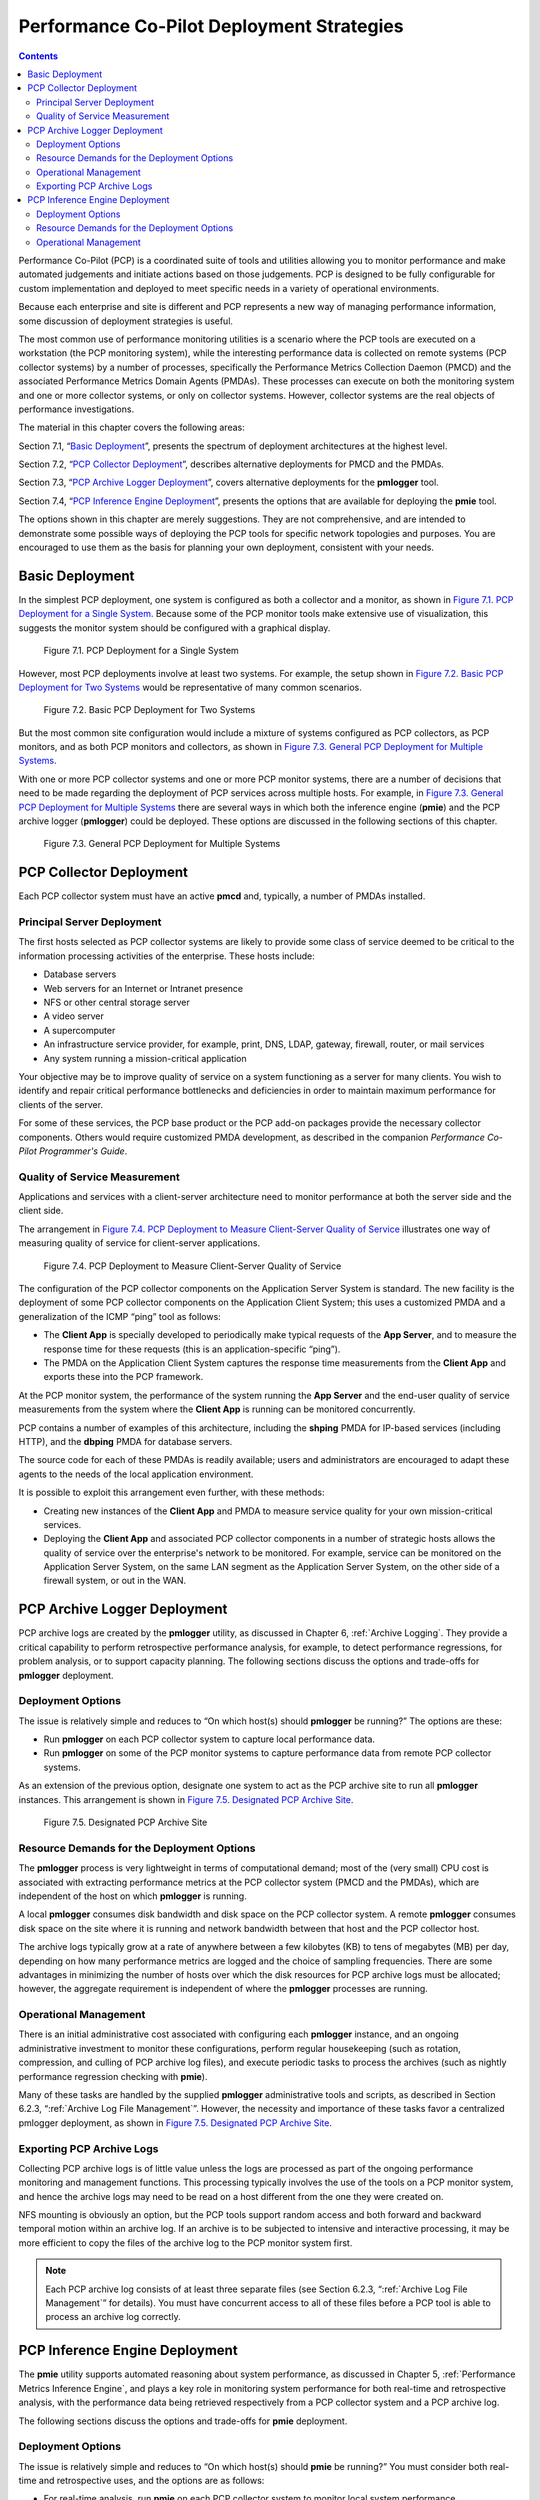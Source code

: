 .. _PcpDeploymentStrategies:

Performance Co-Pilot Deployment Strategies
###########################################

.. contents::

Performance Co-Pilot (PCP) is a coordinated suite of tools and utilities allowing you to monitor performance and make automated judgements and initiate actions based on those judgements. PCP is designed to be fully configurable for custom implementation and deployed to meet specific needs in a variety of operational environments.

Because each enterprise and site is different and PCP represents a new way of managing performance information, some discussion of deployment strategies is useful.

The most common use of performance monitoring utilities is a scenario where the PCP tools are executed on a workstation (the PCP monitoring system), while the 
interesting performance data is collected on remote systems (PCP collector systems) by a number of processes, specifically the Performance Metrics Collection Daemon 
(PMCD) and the associated Performance Metrics Domain Agents (PMDAs). These processes can execute on both the monitoring system and one or more collector systems, or 
only on collector systems. However, collector systems are the real objects of performance investigations.

The material in this chapter covers the following areas:

Section 7.1, “`Basic Deployment`_”, presents the spectrum of deployment architectures at the highest level.

Section 7.2, “`PCP Collector Deployment`_”, describes alternative deployments for PMCD and the PMDAs.

Section 7.3, “`PCP Archive Logger Deployment`_”, covers alternative deployments for the **pmlogger** tool.

Section 7.4, “`PCP Inference Engine Deployment`_”, presents the options that are available for deploying the **pmie** tool.

The options shown in this chapter are merely suggestions. They are not comprehensive, and are intended to demonstrate some possible ways of deploying the PCP tools for 
specific network topologies and purposes. You are encouraged to use them as the basis for planning your own deployment, consistent with your needs.

Basic Deployment
*****************

In the simplest PCP deployment, one system is configured as both a collector and a monitor, as shown in `Figure 7.1. PCP Deployment for a Single System`_. Because some 
of the PCP monitor tools make extensive use of visualization, this suggests the monitor system should be configured with a graphical display.

.. _Figure 7.1. PCP Deployment for a Single System:

.. figure:: ../../images/remote-collector.png

   Figure 7.1. PCP Deployment for a Single System

However, most PCP deployments involve at least two systems. For example, the setup shown in `Figure 7.2. Basic PCP Deployment for Two Systems`_ would be representative 
of many common scenarios.

.. _Figure 7.2. Basic PCP Deployment for Two Systems:

.. figure:: ../../images/remote-deploy.svg

    Figure 7.2. Basic PCP Deployment for Two Systems

But the most common site configuration would include a mixture of systems configured as PCP collectors, as PCP monitors, and as both PCP monitors and collectors, as 
shown in `Figure 7.3. General PCP Deployment for Multiple Systems`_.

With one or more PCP collector systems and one or more PCP monitor systems, there are a number of decisions that need to be made regarding the deployment of PCP 
services across multiple hosts. For example, in `Figure 7.3. General PCP Deployment for Multiple Systems`_ there are several ways in which both the inference engine 
(**pmie**) and the PCP archive logger (**pmlogger**) could be deployed. These options are discussed in the following sections of this chapter.

.. _Figure 7.3. General PCP Deployment for Multiple Systems:

.. figure:: ../../images/multi-deploy.svg

   Figure 7.3. General PCP Deployment for Multiple Systems
     
PCP Collector Deployment
*************************

Each PCP collector system must have an active **pmcd** and, typically, a number of PMDAs installed.

Principal Server Deployment
============================

The first hosts selected as PCP collector systems are likely to provide some class of service deemed to be critical to the information processing activities of the 
enterprise. These hosts include:

* Database servers
* Web servers for an Internet or Intranet presence
* NFS or other central storage server
* A video server
* A supercomputer
* An infrastructure service provider, for example, print, DNS, LDAP, gateway, firewall, router, or mail services
* Any system running a mission-critical application

Your objective may be to improve quality of service on a system functioning as a server for many clients. You wish to identify and repair critical performance 
bottlenecks and deficiencies in order to maintain maximum performance for clients of the server.

For some of these services, the PCP base product or the PCP add-on packages provide the necessary collector components. Others would require customized PMDA development, 
as described in the companion *Performance Co-Pilot Programmer's Guide*.

Quality of Service Measurement
=================================

Applications and services with a client-server architecture need to monitor performance at both the server side and the client side.

The arrangement in `Figure 7.4. PCP Deployment to Measure Client-Server Quality of Service`_ illustrates one way of measuring quality of service for client-server applications.

.. _Figure 7.4. PCP Deployment to Measure Client-Server Quality of Service:

.. figure:: ../../images/qos-deploy.svg

   Figure 7.4. PCP Deployment to Measure Client-Server Quality of Service

The configuration of the PCP collector components on the Application Server System is standard. The new facility is the deployment of some PCP collector components on 
the Application Client System; this uses a customized PMDA and a generalization of the ICMP “ping” tool as follows:

* The **Client App** is specially developed to periodically make typical requests of the **App Server**, and to measure the response time for these requests 
  (this is an application-specific “ping”).
* The PMDA on the Application Client System captures the response time measurements from the **Client App** and exports these into the PCP framework.

At the PCP monitor system, the performance of the system running the **App Server** and the end-user quality of service measurements from the system where the **Client App** 
is running can be monitored concurrently.

PCP contains a number of examples of this architecture, including the **shping** PMDA for IP-based services (including HTTP), and the **dbping** PMDA for database servers.

The source code for each of these PMDAs is readily available; users and administrators are encouraged to adapt these agents to the needs of the local application environment.

It is possible to exploit this arrangement even further, with these methods:

* Creating new instances of the **Client App** and PMDA to measure service quality for your own mission-critical services.
* Deploying the **Client App** and associated PCP collector components in a number of strategic hosts allows the quality of service over the enterprise's network to be 
  monitored. For example, service can be monitored on the Application Server System, on the same LAN segment as the Application Server System, on the other side of a 
  firewall system, or out in the WAN.
  
PCP Archive Logger Deployment
*******************************

PCP archive logs are created by the **pmlogger** utility, as discussed in Chapter 6, :ref:`Archive Logging`. They provide a critical capability to perform retrospective 
performance analysis, for example, to detect performance regressions, for problem analysis, or to support capacity planning. The following sections discuss the options 
and trade-offs for **pmlogger** deployment.

Deployment Options
=====================

The issue is relatively simple and reduces to “On which host(s) should **pmlogger** be running?” The options are these:

* Run **pmlogger** on each PCP collector system to capture local performance data.
* Run **pmlogger** on some of the PCP monitor systems to capture performance data from remote PCP collector systems.

As an extension of the previous option, designate one system to act as the PCP archive site to run all **pmlogger** instances. This arrangement is shown in 
`Figure 7.5. Designated PCP Archive Site`_.

.. _Figure 7.5. Designated PCP Archive Site:

.. figure:: ../../images/designated-logger.svg

    Figure 7.5. Designated PCP Archive Site
     
Resource Demands for the Deployment Options
============================================

The **pmlogger** process is very lightweight in terms of computational demand; most of the (very small) CPU cost is associated with extracting performance metrics at 
the PCP collector system (PMCD and the PMDAs), which are independent of the host on which **pmlogger** is running.

A local **pmlogger** consumes disk bandwidth and disk space on the PCP collector system. A remote **pmlogger** consumes disk space on the site where it is running and 
network bandwidth between that host and the PCP collector host.

The archive logs typically grow at a rate of anywhere between a few kilobytes (KB) to tens of megabytes (MB) per day, depending on how many performance metrics are 
logged and the choice of sampling frequencies. There are some advantages in minimizing the number of hosts over which the disk resources for PCP archive logs must be 
allocated; however, the aggregate requirement is independent of where the **pmlogger** processes are running.

Operational Management
========================

There is an initial administrative cost associated with configuring each **pmlogger** instance, and an ongoing administrative investment to monitor these configurations, 
perform regular housekeeping (such as rotation, compression, and culling of PCP archive log files), and execute periodic tasks to process the archives (such as nightly 
performance regression checking with **pmie**).

Many of these tasks are handled by the supplied **pmlogger** administrative tools and scripts, as described in Section 6.2.3, “:ref:`Archive Log File Management`”. 
However, the necessity and importance of these tasks favor a centralized  pmlogger deployment, as shown in `Figure 7.5. Designated PCP Archive Site`_.

⁠Exporting PCP Archive Logs
============================

Collecting PCP archive logs is of little value unless the logs are processed as part of the ongoing performance monitoring and management functions. This processing 
typically involves the use of the tools on a PCP monitor system, and hence the archive logs may need to be read on a host different from the one they were created on.

NFS mounting is obviously an option, but the PCP tools support random access and both forward and backward temporal motion within an archive log. If an archive is to 
be subjected to intensive and interactive processing, it may be more efficient to copy the files of the archive log to the PCP monitor system first.

.. note::
   Each PCP archive log consists of at least three separate files (see Section 6.2.3, “:ref:`Archive Log File Management`” for details). You must have concurrent 
   access to all of these files before a PCP tool is able to process an archive log correctly.
   
PCP Inference Engine Deployment
*********************************

The **pmie** utility supports automated reasoning about system performance, as discussed in Chapter 5, :ref:`Performance Metrics Inference Engine`, and plays a key 
role in monitoring system performance for both real-time and retrospective analysis, with the performance data being retrieved respectively from a PCP collector system 
and a PCP archive log.

The following sections discuss the options and trade-offs for **pmie** deployment.

Deployment Options
===================

The issue is relatively simple and reduces to “On which host(s) should **pmie** be running?” You must consider both real-time and retrospective uses, and the options are as follows:

* For real-time analysis, run **pmie** on each PCP collector system to monitor local system performance.

* For real-time analysis, run **pmie** on some of the PCP monitor systems to monitor the performance of remote PCP collector systems.

* For retrospective analysis, run **pmie** on the systems where the PCP archive logs reside. The problem then reduces to **pmlogger** deployment as discussed in 
  Section 7.3, “`PCP Archive Logger Deployment`_”.

* As an example of the “distributed management with centralized control” philosophy, designate some system to act as the PCP Management Site to run all **pmlogger** and 
  **pmie** instances. This arrangement is shown in `Figure 7.6. PCP Management Site Deployment`_.

One **pmie** instance is capable of monitoring multiple PCP collector systems; for example, to evaluate some universal rules that apply to all hosts. At the same time a 
single PCP collector system may be monitored by multiple **pmie** instances; for example, for site-specific and universal rule evaluation, or to support both tactical 
performance management (operations) and strategic performance management (capacity planning). Both situations are depicted in `Figure 7.6. PCP Management Site Deployment`_.

.. _Figure 7.6. PCP Management Site Deployment:

.. figure:: ../../images/designated-manager.png

    Figure 7.6. PCP Management Site Deployment
     
Resource Demands for the Deployment Options
=============================================

Depending on the complexity of the rule sets, the number of hosts being monitored, and the evaluation frequency, **pmie** may consume CPU cycles significantly above the 
resources required to simply fetch the values of the performance metrics. If this becomes significant, then real-time deployment of **pmie** away from the PCP collector 
systems should be considered in order to avoid the “you're part of the problem, not the solution” scenario in terms of CPU utilization on a heavily loaded server.

Operational Management
=========================

An initial administrative cost is associated with configuring each **pmie** instance, particularly in the development of the rule sets that accurately capture and classify 
“good” versus “bad” performance in your environment. These rule sets almost always involve some site-specific knowledge, particularly in respect to the “normal” levels 
of activity and resource consumption. The pmieconf tool (see Section 5.7, “:ref:`Creating pmie Rules with pmieconf`”) may be used to help develop localized rules based 
upon parameterized templates covering many common performance scenarios. In complex environments, customizing these rules may occur over an extended period and require 
considerable performance analysis insight.

One of the functions of **pmie** provides for continual detection of adverse performance and the automatic generation of alarms (visible, audible, e-mail, pager, and 
so on). Uncontrolled deployment of this alarm initiating capability throughout the enterprise may cause havoc.

These considerations favor a centralized **pmie** deployment at a small number of PCP monitor sites, or in a PCP Management Site as shown in `Figure 7.6. PCP Management Site Deployment`_.

However, it is most likely that knowledgeable users with specific needs may find a local deployment of **pmie** most useful to track some particular class of service 
difficulty or resource utilization. In these cases, the alarm propagation is unlikely to be required or is confined to the system on which **pmie** is running.

Configuration and management of a number of **pmie** instances is made much easier with the scripts and control files described in Section 5.8, “:ref:`Management of pmie Processes`”.
